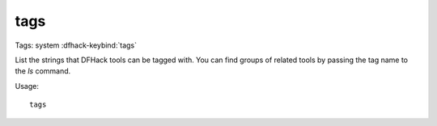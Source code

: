 tags
====

Tags: system
:dfhack-keybind:`tags`

List the strings that DFHack tools can be tagged with. You can find groups of
related tools by passing the tag name to the `ls` command.

Usage::

    tags
